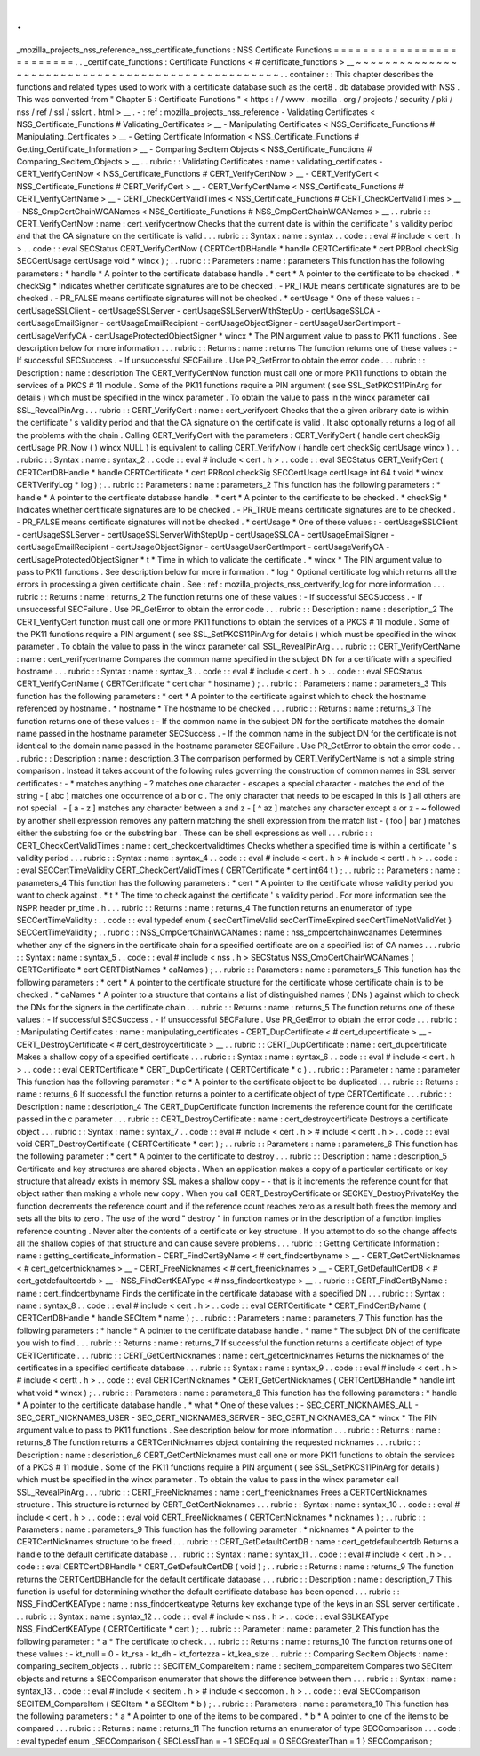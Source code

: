 .
.
_mozilla_projects_nss_reference_nss_certificate_functions
:
NSS
Certificate
Functions
=
=
=
=
=
=
=
=
=
=
=
=
=
=
=
=
=
=
=
=
=
=
=
=
=
.
.
_certificate_functions
:
Certificate
Functions
<
#
certificate_functions
>
__
~
~
~
~
~
~
~
~
~
~
~
~
~
~
~
~
~
~
~
~
~
~
~
~
~
~
~
~
~
~
~
~
~
~
~
~
~
~
~
~
~
~
~
~
~
~
~
~
~
~
.
.
container
:
:
This
chapter
describes
the
functions
and
related
types
used
to
work
with
a
certificate
database
such
as
the
cert8
.
db
database
provided
with
NSS
.
This
was
converted
from
"
Chapter
5
:
Certificate
Functions
"
<
https
:
/
/
www
.
mozilla
.
org
/
projects
/
security
/
pki
/
nss
/
ref
/
ssl
/
sslcrt
.
html
>
__
.
-
:
ref
:
mozilla_projects_nss_reference
-
Validating
Certificates
<
NSS_Certificate_Functions
#
Validating_Certificates
>
__
-
Manipulating
Certificates
<
NSS_Certificate_Functions
#
Manipulating_Certificates
>
__
-
Getting
Certificate
Information
<
NSS_Certificate_Functions
#
Getting_Certificate_Information
>
__
-
Comparing
SecItem
Objects
<
NSS_Certificate_Functions
#
Comparing_SecItem_Objects
>
__
.
.
rubric
:
:
Validating
Certificates
:
name
:
validating_certificates
-
CERT_VerifyCertNow
<
NSS_Certificate_Functions
#
CERT_VerifyCertNow
>
__
-
CERT_VerifyCert
<
NSS_Certificate_Functions
#
CERT_VerifyCert
>
__
-
CERT_VerifyCertName
<
NSS_Certificate_Functions
#
CERT_VerifyCertName
>
__
-
CERT_CheckCertValidTimes
<
NSS_Certificate_Functions
#
CERT_CheckCertValidTimes
>
__
-
NSS_CmpCertChainWCANames
<
NSS_Certificate_Functions
#
NSS_CmpCertChainWCANames
>
__
.
.
rubric
:
:
CERT_VerifyCertNow
:
name
:
cert_verifycertnow
Checks
that
the
current
date
is
within
the
certificate
'
s
validity
period
and
that
the
CA
signature
on
the
certificate
is
valid
.
.
.
rubric
:
:
Syntax
:
name
:
syntax
.
.
code
:
:
eval
#
include
<
cert
.
h
>
.
.
code
:
:
eval
SECStatus
CERT_VerifyCertNow
(
CERTCertDBHandle
*
handle
CERTCertificate
*
cert
PRBool
checkSig
SECCertUsage
certUsage
void
*
wincx
)
;
.
.
rubric
:
:
Parameters
:
name
:
parameters
This
function
has
the
following
parameters
:
*
handle
*
\
A
pointer
to
the
certificate
database
handle
.
*
cert
*
\
A
pointer
to
the
certificate
to
be
checked
.
*
checkSig
*
\
Indicates
whether
certificate
signatures
are
to
be
checked
.
-
PR_TRUE
means
certificate
signatures
are
to
be
checked
.
-
PR_FALSE
means
certificate
signatures
will
not
be
checked
.
*
certUsage
*
\
One
of
these
values
:
-
certUsageSSLClient
-
certUsageSSLServer
-
certUsageSSLServerWithStepUp
-
certUsageSSLCA
-
certUsageEmailSigner
-
certUsageEmailRecipient
-
certUsageObjectSigner
-
certUsageUserCertImport
-
certUsageVerifyCA
-
certUsageProtectedObjectSigner
*
wincx
*
\
The
PIN
argument
value
to
pass
to
PK11
functions
.
See
description
below
for
more
information
.
.
.
rubric
:
:
Returns
:
name
:
returns
The
function
returns
one
of
these
values
:
-
If
successful
SECSuccess
.
-
If
unsuccessful
SECFailure
.
Use
PR_GetError
to
obtain
the
error
code
.
.
.
rubric
:
:
Description
:
name
:
description
The
CERT_VerifyCertNow
function
must
call
one
or
more
PK11
functions
to
obtain
the
services
of
a
PKCS
#
11
module
.
Some
of
the
PK11
functions
require
a
PIN
argument
(
see
SSL_SetPKCS11PinArg
for
details
)
which
must
be
specified
in
the
wincx
parameter
.
To
obtain
the
value
to
pass
in
the
wincx
parameter
call
SSL_RevealPinArg
.
.
.
rubric
:
:
CERT_VerifyCert
:
name
:
cert_verifycert
Checks
that
the
a
given
aribrary
date
is
within
the
certificate
'
s
validity
period
and
that
the
CA
signature
on
the
certificate
is
valid
.
It
also
optionally
returns
a
log
of
all
the
problems
with
the
chain
.
Calling
CERT_VerifyCert
with
the
parameters
:
CERT_VerifyCert
(
handle
cert
checkSig
certUsage
PR_Now
(
)
wincx
NULL
)
is
equivalent
to
calling
CERT_VerifyNow
(
handle
cert
checkSig
certUsage
wincx
)
.
.
.
rubric
:
:
Syntax
:
name
:
syntax_2
.
.
code
:
:
eval
#
include
<
cert
.
h
>
.
.
code
:
:
eval
SECStatus
CERT_VerifyCert
(
CERTCertDBHandle
*
handle
CERTCertificate
*
cert
PRBool
checkSig
SECCertUsage
certUsage
int
64
t
void
*
wincx
CERTVerifyLog
*
log
)
;
.
.
rubric
:
:
Parameters
:
name
:
parameters_2
This
function
has
the
following
parameters
:
*
handle
*
\
A
pointer
to
the
certificate
database
handle
.
*
cert
*
\
A
pointer
to
the
certificate
to
be
checked
.
*
checkSig
*
\
Indicates
whether
certificate
signatures
are
to
be
checked
.
-
PR_TRUE
means
certificate
signatures
are
to
be
checked
.
-
PR_FALSE
means
certificate
signatures
will
not
be
checked
.
*
certUsage
*
\
One
of
these
values
:
-
certUsageSSLClient
-
certUsageSSLServer
-
certUsageSSLServerWithStepUp
-
certUsageSSLCA
-
certUsageEmailSigner
-
certUsageEmailRecipient
-
certUsageObjectSigner
-
certUsageUserCertImport
-
certUsageVerifyCA
-
certUsageProtectedObjectSigner
*
t
*
\
Time
in
which
to
validate
the
certificate
.
*
wincx
*
\
The
PIN
argument
value
to
pass
to
PK11
functions
.
See
description
below
for
more
information
.
*
log
*
\
Optional
certificate
log
which
returns
all
the
errors
in
processing
a
given
certificate
chain
.
See
:
ref
:
mozilla_projects_nss_certverify_log
for
more
information
.
.
.
rubric
:
:
Returns
:
name
:
returns_2
The
function
returns
one
of
these
values
:
-
If
successful
SECSuccess
.
-
If
unsuccessful
SECFailure
.
Use
PR_GetError
to
obtain
the
error
code
.
.
.
rubric
:
:
Description
:
name
:
description_2
The
CERT_VerifyCert
function
must
call
one
or
more
PK11
functions
to
obtain
the
services
of
a
PKCS
#
11
module
.
Some
of
the
PK11
functions
require
a
PIN
argument
(
see
SSL_SetPKCS11PinArg
for
details
)
which
must
be
specified
in
the
wincx
parameter
.
To
obtain
the
value
to
pass
in
the
wincx
parameter
call
SSL_RevealPinArg
.
.
.
rubric
:
:
CERT_VerifyCertName
:
name
:
cert_verifycertname
Compares
the
common
name
specified
in
the
subject
DN
for
a
certificate
with
a
specified
hostname
.
.
.
rubric
:
:
Syntax
:
name
:
syntax_3
.
.
code
:
:
eval
#
include
<
cert
.
h
>
.
.
code
:
:
eval
SECStatus
CERT_VerifyCertName
(
CERTCertificate
*
cert
char
*
hostname
)
;
.
.
rubric
:
:
Parameters
:
name
:
parameters_3
This
function
has
the
following
parameters
:
*
cert
*
\
A
pointer
to
the
certificate
against
which
to
check
the
hostname
referenced
by
hostname
.
*
hostname
*
\
The
hostname
to
be
checked
.
.
.
rubric
:
:
Returns
:
name
:
returns_3
The
function
returns
one
of
these
values
:
-
If
the
common
name
in
the
subject
DN
for
the
certificate
matches
the
domain
name
passed
in
the
hostname
parameter
SECSuccess
.
-
If
the
common
name
in
the
subject
DN
for
the
certificate
is
not
identical
to
the
domain
name
passed
in
the
hostname
parameter
SECFailure
.
Use
PR_GetError
to
obtain
the
error
code
.
.
.
rubric
:
:
Description
:
name
:
description_3
The
comparison
performed
by
CERT_VerifyCertName
is
not
a
simple
string
comparison
.
Instead
it
takes
account
of
the
following
rules
governing
the
construction
of
common
names
in
SSL
server
certificates
:
-
\
*
matches
anything
-
?
matches
one
character
-
\
\
escapes
a
special
character
-
matches
the
end
of
the
string
-
[
abc
]
matches
one
occurrence
of
a
b
or
c
.
The
only
character
that
needs
to
be
escaped
in
this
is
]
all
others
are
not
special
.
-
[
a
-
z
]
matches
any
character
between
a
and
z
-
[
^
az
]
matches
any
character
except
a
or
z
-
~
followed
by
another
shell
expression
removes
any
pattern
matching
the
shell
expression
from
the
match
list
-
(
foo
|
bar
)
matches
either
the
substring
foo
or
the
substring
bar
.
These
can
be
shell
expressions
as
well
.
.
.
rubric
:
:
CERT_CheckCertValidTimes
:
name
:
cert_checkcertvalidtimes
Checks
whether
a
specified
time
is
within
a
certificate
'
s
validity
period
.
.
.
rubric
:
:
Syntax
:
name
:
syntax_4
.
.
code
:
:
eval
#
include
<
cert
.
h
>
#
include
<
certt
.
h
>
.
.
code
:
:
eval
SECCertTimeValidity
CERT_CheckCertValidTimes
(
CERTCertificate
*
cert
int64
t
)
;
.
.
rubric
:
:
Parameters
:
name
:
parameters_4
This
function
has
the
following
parameters
:
*
cert
*
\
A
pointer
to
the
certificate
whose
validity
period
you
want
to
check
against
.
*
t
*
\
The
time
to
check
against
the
certificate
'
s
validity
period
.
For
more
information
see
the
NSPR
header
pr_time
.
h
.
.
.
rubric
:
:
Returns
:
name
:
returns_4
The
function
returns
an
enumerator
of
type
SECCertTimeValidity
:
.
.
code
:
:
eval
typedef
enum
{
secCertTimeValid
secCertTimeExpired
secCertTimeNotValidYet
}
SECCertTimeValidity
;
.
.
rubric
:
:
NSS_CmpCertChainWCANames
:
name
:
nss_cmpcertchainwcanames
Determines
whether
any
of
the
signers
in
the
certificate
chain
for
a
specified
certificate
are
on
a
specified
list
of
CA
names
.
.
.
rubric
:
:
Syntax
:
name
:
syntax_5
.
.
code
:
:
eval
#
include
<
nss
.
h
>
SECStatus
NSS_CmpCertChainWCANames
(
CERTCertificate
*
cert
CERTDistNames
*
caNames
)
;
.
.
rubric
:
:
Parameters
:
name
:
parameters_5
This
function
has
the
following
parameters
:
*
cert
*
\
A
pointer
to
the
certificate
structure
for
the
certificate
whose
certificate
chain
is
to
be
checked
.
*
caNames
*
\
A
pointer
to
a
structure
that
contains
a
list
of
distinguished
names
(
DNs
)
against
which
to
check
the
DNs
for
the
signers
in
the
certificate
chain
.
.
.
rubric
:
:
Returns
:
name
:
returns_5
The
function
returns
one
of
these
values
:
-
If
successful
SECSuccess
.
-
If
unsuccessful
SECFailure
.
Use
PR_GetError
to
obtain
the
error
code
.
.
.
rubric
:
:
Manipulating
Certificates
:
name
:
manipulating_certificates
-
CERT_DupCertificate
<
#
cert_dupcertificate
>
__
-
CERT_DestroyCertificate
<
#
cert_destroycertificate
>
__
.
.
rubric
:
:
CERT_DupCertificate
:
name
:
cert_dupcertificate
Makes
a
shallow
copy
of
a
specified
certificate
.
.
.
rubric
:
:
Syntax
:
name
:
syntax_6
.
.
code
:
:
eval
#
include
<
cert
.
h
>
.
.
code
:
:
eval
CERTCertificate
*
CERT_DupCertificate
(
CERTCertificate
*
c
)
.
.
rubric
:
:
Parameter
:
name
:
parameter
This
function
has
the
following
parameter
:
*
c
*
\
A
pointer
to
the
certificate
object
to
be
duplicated
.
.
.
rubric
:
:
Returns
:
name
:
returns_6
If
successful
the
function
returns
a
pointer
to
a
certificate
object
of
type
CERTCertificate
.
.
.
rubric
:
:
Description
:
name
:
description_4
The
CERT_DupCertificate
function
increments
the
reference
count
for
the
certificate
passed
in
the
c
parameter
.
.
.
rubric
:
:
CERT_DestroyCertificate
:
name
:
cert_destroycertificate
Destroys
a
certificate
object
.
.
.
rubric
:
:
Syntax
:
name
:
syntax_7
.
.
code
:
:
eval
#
include
<
cert
.
h
>
#
include
<
certt
.
h
>
.
.
code
:
:
eval
void
CERT_DestroyCertificate
(
CERTCertificate
*
cert
)
;
.
.
rubric
:
:
Parameters
:
name
:
parameters_6
This
function
has
the
following
parameter
:
*
cert
*
\
A
pointer
to
the
certificate
to
destroy
.
.
.
rubric
:
:
Description
:
name
:
description_5
Certificate
and
key
structures
are
shared
objects
.
When
an
application
makes
a
copy
of
a
particular
certificate
or
key
structure
that
already
exists
in
memory
SSL
makes
a
shallow
copy
-
-
that
is
it
increments
the
reference
count
for
that
object
rather
than
making
a
whole
new
copy
.
When
you
call
CERT_DestroyCertificate
or
SECKEY_DestroyPrivateKey
the
function
decrements
the
reference
count
and
if
the
reference
count
reaches
zero
as
a
result
both
frees
the
memory
and
sets
all
the
bits
to
zero
.
The
use
of
the
word
"
destroy
"
in
function
names
or
in
the
description
of
a
function
implies
reference
counting
.
Never
alter
the
contents
of
a
certificate
or
key
structure
.
If
you
attempt
to
do
so
the
change
affects
all
the
shallow
copies
of
that
structure
and
can
cause
severe
problems
.
.
.
rubric
:
:
Getting
Certificate
Information
:
name
:
getting_certificate_information
-
CERT_FindCertByName
<
#
cert_findcertbyname
>
__
-
CERT_GetCertNicknames
<
#
cert_getcertnicknames
>
__
-
CERT_FreeNicknames
<
#
cert_freenicknames
>
__
-
CERT_GetDefaultCertDB
<
#
cert_getdefaultcertdb
>
__
-
NSS_FindCertKEAType
<
#
nss_findcertkeatype
>
__
.
.
rubric
:
:
CERT_FindCertByName
:
name
:
cert_findcertbyname
Finds
the
certificate
in
the
certificate
database
with
a
specified
DN
.
.
.
rubric
:
:
Syntax
:
name
:
syntax_8
.
.
code
:
:
eval
#
include
<
cert
.
h
>
.
.
code
:
:
eval
CERTCertificate
*
CERT_FindCertByName
(
CERTCertDBHandle
*
handle
SECItem
*
name
)
;
.
.
rubric
:
:
Parameters
:
name
:
parameters_7
This
function
has
the
following
parameters
:
*
handle
*
\
A
pointer
to
the
certificate
database
handle
.
*
name
*
\
The
subject
DN
of
the
certificate
you
wish
to
find
.
.
.
rubric
:
:
Returns
:
name
:
returns_7
If
successful
the
function
returns
a
certificate
object
of
type
CERTCertificate
.
.
.
rubric
:
:
CERT_GetCertNicknames
:
name
:
cert_getcertnicknames
Returns
the
nicknames
of
the
certificates
in
a
specified
certificate
database
.
.
.
rubric
:
:
Syntax
:
name
:
syntax_9
.
.
code
:
:
eval
#
include
<
cert
.
h
>
#
include
<
certt
.
h
>
.
.
code
:
:
eval
CERTCertNicknames
*
CERT_GetCertNicknames
(
CERTCertDBHandle
*
handle
int
what
void
*
wincx
)
;
.
.
rubric
:
:
Parameters
:
name
:
parameters_8
This
function
has
the
following
parameters
:
*
handle
*
\
A
pointer
to
the
certificate
database
handle
.
*
what
*
\
One
of
these
values
:
-
SEC_CERT_NICKNAMES_ALL
-
SEC_CERT_NICKNAMES_USER
-
SEC_CERT_NICKNAMES_SERVER
-
SEC_CERT_NICKNAMES_CA
*
wincx
*
\
The
PIN
argument
value
to
pass
to
PK11
functions
.
See
description
below
for
more
information
.
.
.
rubric
:
:
Returns
:
name
:
returns_8
The
function
returns
a
CERTCertNicknames
object
containing
the
requested
nicknames
.
.
.
rubric
:
:
Description
:
name
:
description_6
CERT_GetCertNicknames
must
call
one
or
more
PK11
functions
to
obtain
the
services
of
a
PKCS
#
11
module
.
Some
of
the
PK11
functions
require
a
PIN
argument
(
see
SSL_SetPKCS11PinArg
for
details
)
which
must
be
specified
in
the
wincx
parameter
.
To
obtain
the
value
to
pass
in
the
wincx
parameter
call
SSL_RevealPinArg
.
.
.
rubric
:
:
CERT_FreeNicknames
:
name
:
cert_freenicknames
Frees
a
CERTCertNicknames
structure
.
This
structure
is
returned
by
CERT_GetCertNicknames
.
.
.
rubric
:
:
Syntax
:
name
:
syntax_10
.
.
code
:
:
eval
#
include
<
cert
.
h
>
.
.
code
:
:
eval
void
CERT_FreeNicknames
(
CERTCertNicknames
*
nicknames
)
;
.
.
rubric
:
:
Parameters
:
name
:
parameters_9
This
function
has
the
following
parameter
:
*
nicknames
*
\
A
pointer
to
the
CERTCertNicknames
structure
to
be
freed
.
.
.
rubric
:
:
CERT_GetDefaultCertDB
:
name
:
cert_getdefaultcertdb
Returns
a
handle
to
the
default
certificate
database
.
.
.
rubric
:
:
Syntax
:
name
:
syntax_11
.
.
code
:
:
eval
#
include
<
cert
.
h
>
.
.
code
:
:
eval
CERTCertDBHandle
*
CERT_GetDefaultCertDB
(
void
)
;
.
.
rubric
:
:
Returns
:
name
:
returns_9
The
function
returns
the
CERTCertDBHandle
for
the
default
certificate
database
.
.
.
rubric
:
:
Description
:
name
:
description_7
This
function
is
useful
for
determining
whether
the
default
certificate
database
has
been
opened
.
.
.
rubric
:
:
NSS_FindCertKEAType
:
name
:
nss_findcertkeatype
Returns
key
exchange
type
of
the
keys
in
an
SSL
server
certificate
.
.
.
rubric
:
:
Syntax
:
name
:
syntax_12
.
.
code
:
:
eval
#
include
<
nss
.
h
>
.
.
code
:
:
eval
SSLKEAType
NSS_FindCertKEAType
(
CERTCertificate
*
cert
)
;
.
.
rubric
:
:
Parameter
:
name
:
parameter_2
This
function
has
the
following
parameter
:
*
a
*
\
The
certificate
to
check
.
.
.
rubric
:
:
Returns
:
name
:
returns_10
The
function
returns
one
of
these
values
:
-
kt_null
=
0
-
kt_rsa
-
kt_dh
-
kt_fortezza
-
kt_kea_size
.
.
rubric
:
:
Comparing
SecItem
Objects
:
name
:
comparing_secitem_objects
.
.
rubric
:
:
SECITEM_CompareItem
:
name
:
secitem_compareitem
Compares
two
SECItem
objects
and
returns
a
SECComparison
enumerator
that
shows
the
difference
between
them
.
.
.
rubric
:
:
Syntax
:
name
:
syntax_13
.
.
code
:
:
eval
#
include
<
secitem
.
h
>
#
include
<
seccomon
.
h
>
.
.
code
:
:
eval
SECComparison
SECITEM_CompareItem
(
SECItem
*
a
SECItem
*
b
)
;
.
.
rubric
:
:
Parameters
:
name
:
parameters_10
This
function
has
the
following
parameters
:
*
a
*
\
A
pointer
to
one
of
the
items
to
be
compared
.
*
b
*
\
A
pointer
to
one
of
the
items
to
be
compared
.
.
.
rubric
:
:
Returns
:
name
:
returns_11
The
function
returns
an
enumerator
of
type
SECComparison
.
.
.
code
:
:
eval
typedef
enum
_SECComparison
{
SECLessThan
=
-
1
SECEqual
=
0
SECGreaterThan
=
1
}
SECComparison
;

